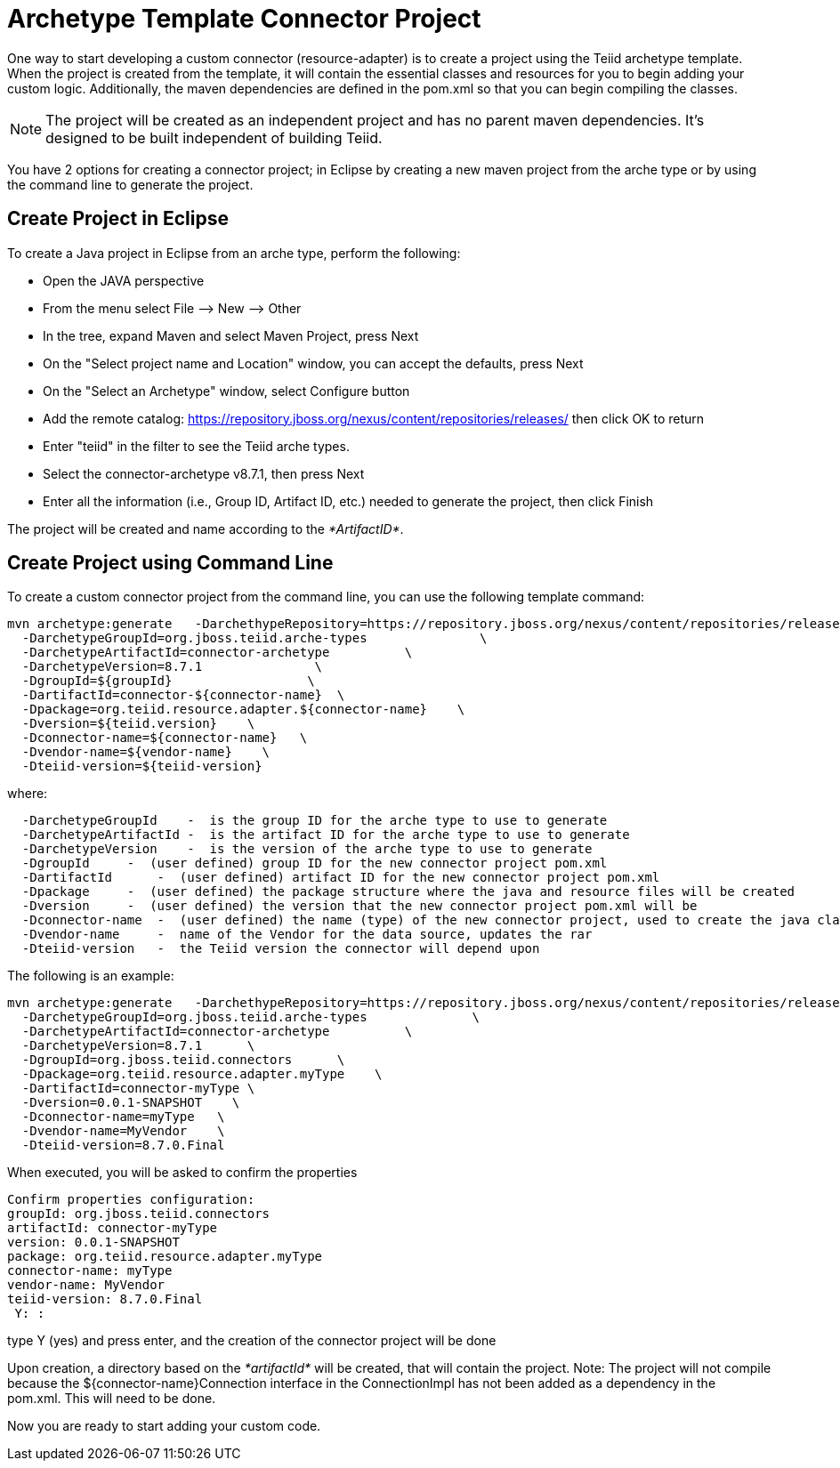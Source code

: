 
= Archetype Template Connector Project

One way to start developing a custom connector (resource-adapter) is to create a project using the Teiid archetype template. When the project is created from the template, it will contain the essential classes and resources for you to begin adding your custom logic. Additionally, the maven dependencies are defined in the pom.xml so that you can begin compiling the classes.

NOTE: The project will be created as an independent project and has no parent maven dependencies. It’s designed to be built independent of building Teiid.

You have 2 options for creating a connector project; in Eclipse by creating a new maven project from the arche type or by using the command line to generate the project.

== Create Project in Eclipse

To create a Java project in Eclipse from an arche type, perform the following:

* Open the JAVA perspective
* From the menu select File –> New —> Other
* In the tree, expand Maven and select Maven Project, press Next
* On the "Select project name and Location" window, you can accept the defaults, press Next
* On the "Select an Archetype" window, select Configure button
* Add the remote catalog: https://repository.jboss.org/nexus/content/repositories/releases/[https://repository.jboss.org/nexus/content/repositories/releases/] then click OK to return
* Enter "teiid" in the filter to see the Teiid arche types.
* Select the connector-archetype v8.7.1, then press Next
* Enter all the information (i.e., Group ID, Artifact ID, etc.) needed to generate the project, then click Finish

The project will be created and name according to the _*ArtifactID*_.

== Create Project using Command Line

To create a custom connector project from the command line, you can use the following template command:

[source,java]
----
mvn archetype:generate   -DarchethypeRepository=https://repository.jboss.org/nexus/content/repositories/releases/   \
  -DarchetypeGroupId=org.jboss.teiid.arche-types               \
  -DarchetypeArtifactId=connector-archetype          \
  -DarchetypeVersion=8.7.1               \
  -DgroupId=${groupId}                  \
  -DartifactId=connector-${connector-name}  \
  -Dpackage=org.teiid.resource.adapter.${connector-name}    \
  -Dversion=${teiid.version}    \
  -Dconnector-name=${connector-name}   \
  -Dvendor-name=${vendor-name}    \
  -Dteiid-version=${teiid-version}
----

where:

[source,java]
----
  -DarchetypeGroupId    -  is the group ID for the arche type to use to generate
  -DarchetypeArtifactId -  is the artifact ID for the arche type to use to generate
  -DarchetypeVersion    -  is the version of the arche type to use to generate
  -DgroupId     -  (user defined) group ID for the new connector project pom.xml
  -DartifactId      -  (user defined) artifact ID for the new connector project pom.xml
  -Dpackage     -  (user defined) the package structure where the java and resource files will be created
  -Dversion     -  (user defined) the version that the new connector project pom.xml will be
  -Dconnector-name  -  (user defined) the name (type) of the new connector project, used to create the java class names and rar
  -Dvendor-name     -  name of the Vendor for the data source, updates the rar
  -Dteiid-version   -  the Teiid version the connector will depend upon
----

The following is an example:

[source,java]
----
mvn archetype:generate   -DarchethypeRepository=https://repository.jboss.org/nexus/content/repositories/releases/                                \
  -DarchetypeGroupId=org.jboss.teiid.arche-types              \
  -DarchetypeArtifactId=connector-archetype          \
  -DarchetypeVersion=8.7.1      \
  -DgroupId=org.jboss.teiid.connectors      \
  -Dpackage=org.teiid.resource.adapter.myType    \
  -DartifactId=connector-myType \
  -Dversion=0.0.1-SNAPSHOT    \
  -Dconnector-name=myType   \
  -Dvendor-name=MyVendor    \
  -Dteiid-version=8.7.0.Final
----

When executed, you will be asked to confirm the properties

[source,java]
----
Confirm properties configuration:
groupId: org.jboss.teiid.connectors
artifactId: connector-myType
version: 0.0.1-SNAPSHOT
package: org.teiid.resource.adapter.myType
connector-name: myType
vendor-name: MyVendor
teiid-version: 8.7.0.Final
 Y: : 
----

type Y (yes) and press enter, and the creation of the connector project will be done

Upon creation, a directory based on the _*artifactId*_ will be created, that will contain the project. Note: The project will not compile because the $\{connector-name}Connection interface in the ConnectionImpl has not been added as a dependency in the pom.xml. This will need to be done.

Now you are ready to start adding your custom code.


